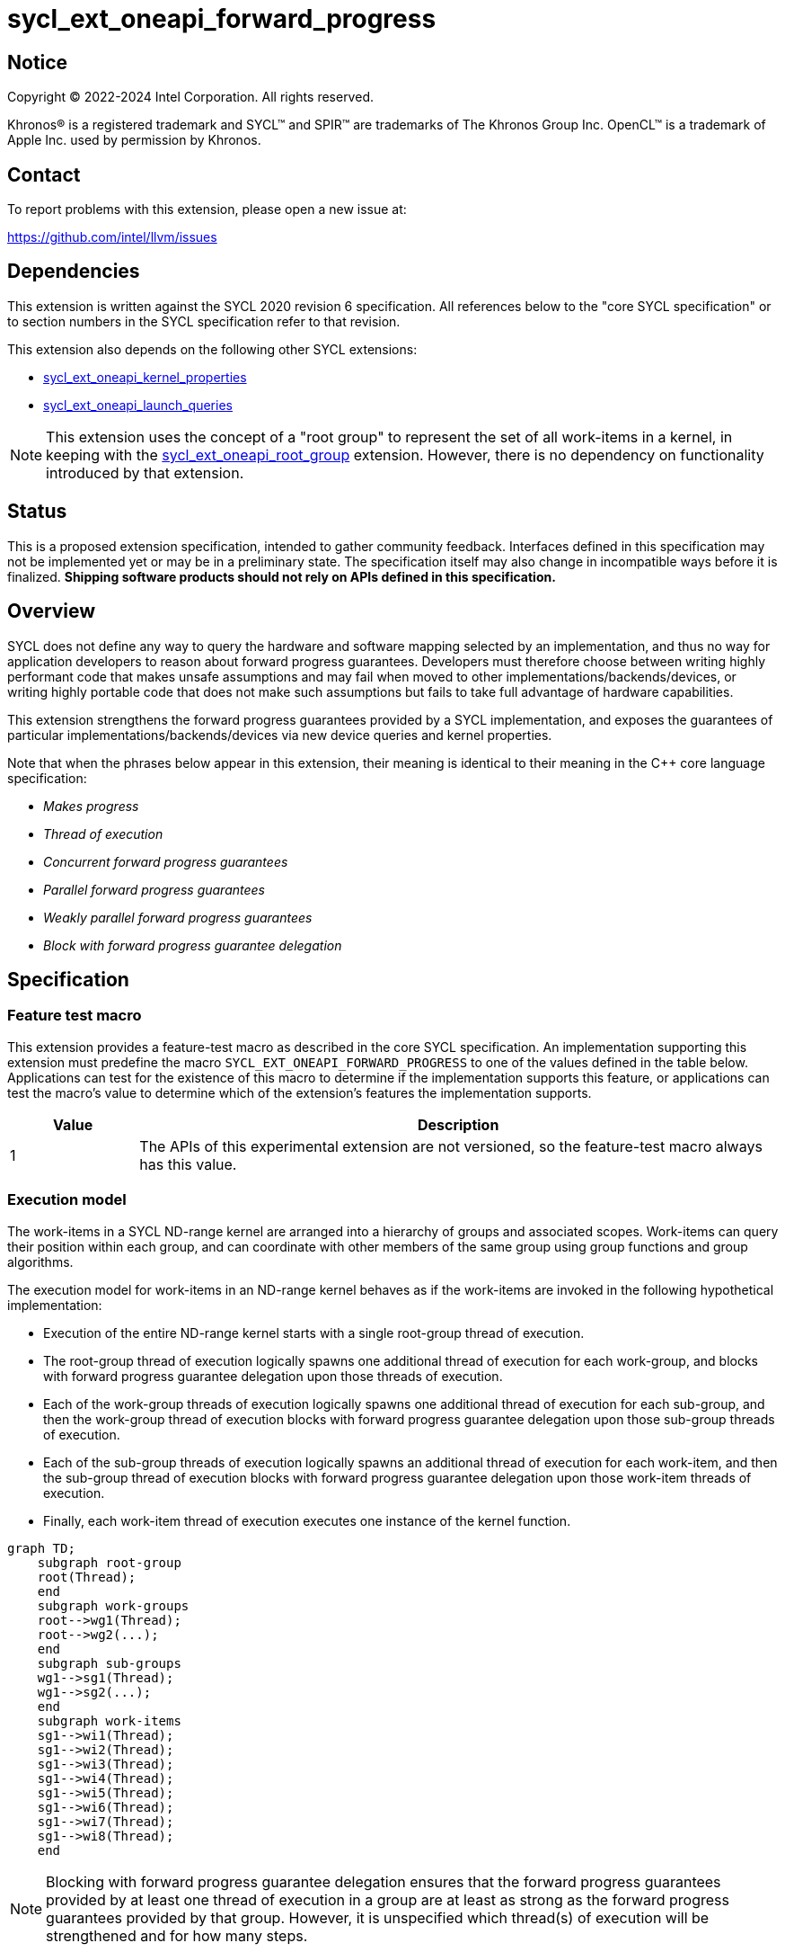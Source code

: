 = sycl_ext_oneapi_forward_progress

:source-highlighter: coderay
:coderay-linenums-mode: table

// This section needs to be after the document title.
:doctype: book
:toc2:
:toc: left
:encoding: utf-8
:lang: en
:dpcpp: pass:[DPC++]

// Set the default source code type in this document to C++,
// for syntax highlighting purposes.  This is needed because
// docbook uses c++ and html5 uses cpp.
:language: {basebackend@docbook:c++:cpp}


== Notice

[%hardbreaks]
Copyright (C) 2022-2024 Intel Corporation.  All rights reserved.

Khronos(R) is a registered trademark and SYCL(TM) and SPIR(TM) are trademarks
of The Khronos Group Inc.  OpenCL(TM) is a trademark of Apple Inc. used by
permission by Khronos.


== Contact

To report problems with this extension, please open a new issue at:

https://github.com/intel/llvm/issues


== Dependencies

This extension is written against the SYCL 2020 revision 6 specification.  All
references below to the "core SYCL specification" or to section numbers in the
SYCL specification refer to that revision.

This extension also depends on the following other SYCL extensions:

* link:../experimental/sycl_ext_oneapi_kernel_properties.asciidoc[
  sycl_ext_oneapi_kernel_properties]
* link:../proposed/sycl_ext_oneapi_launch_queries.asciidoc[
  sycl_ext_oneapi_launch_queries]

[NOTE]
====
This extension uses the concept of a "root group" to represent the set of all
work-items in a kernel, in keeping with the
link:../proposed/sycl_ext_oneapi_root_group.asciidoc[sycl_ext_oneapi_root_group]
extension. However, there is no dependency on functionality introduced by that
extension.
====


== Status

This is a proposed extension specification, intended to gather community
feedback.  Interfaces defined in this specification may not be implemented yet
or may be in a preliminary state.  The specification itself may also change in
incompatible ways before it is finalized.  *Shipping software products should
not rely on APIs defined in this specification.*


== Overview

SYCL does not define any way to query the hardware and software mapping
selected by an implementation, and thus no way for application developers to
reason about forward progress guarantees. Developers must therefore choose
between writing highly performant code that makes unsafe assumptions and may
fail when moved to other implementations/backends/devices, or writing highly
portable code that does not make such assumptions but fails to take full
advantage of hardware capabilities.

This extension strengthens the forward progress guarantees provided by a SYCL
implementation, and exposes the guarantees of particular
implementations/backends/devices via new device queries and kernel properties.

Note that when the phrases below appear in this extension, their meaning is
identical to their meaning in the {cpp} core language specification:

- _Makes progress_
- _Thread of execution_
- _Concurrent forward progress guarantees_
- _Parallel forward progress guarantees_
- _Weakly parallel forward progress guarantees_
- _Block with forward progress guarantee delegation_


== Specification

=== Feature test macro

This extension provides a feature-test macro as described in the core SYCL
specification.  An implementation supporting this extension must predefine the
macro `SYCL_EXT_ONEAPI_FORWARD_PROGRESS` to one of the values defined in the
table below.  Applications can test for the existence of this macro to
determine if the implementation supports this feature, or applications can test
the macro's value to determine which of the extension's features the
implementation supports.

[%header,cols="1,5"]
|===
|Value
|Description

|1
|The APIs of this experimental extension are not versioned, so the
 feature-test macro always has this value.
|===


=== Execution model

The work-items in a SYCL ND-range kernel are arranged into a hierarchy of
groups and associated scopes. Work-items can query their position within each
group, and can coordinate with other members of the same group using group
functions and group algorithms.

The execution model for work-items in an ND-range kernel behaves as if the
work-items are invoked in the following hypothetical implementation:

- Execution of the entire ND-range kernel starts with a single root-group
thread of execution.
- The root-group thread of execution logically spawns one additional thread of
execution for each work-group, and blocks with forward progress guarantee
delegation upon those threads of execution.
- Each of the work-group threads of execution logically spawns one additional
thread of execution for each sub-group, and then the work-group thread of
execution blocks with forward progress guarantee delegation upon
those sub-group threads of execution.
- Each of the sub-group threads of execution logically spawns an additional
thread of execution for each work-item, and then the sub-group thread of
execution blocks with forward progress guarantee delegation upon those
work-item threads of execution.
- Finally, each work-item thread of execution executes one instance of the
kernel function.

```mermaid
graph TD;
    subgraph root-group
    root(Thread);
    end
    subgraph work-groups
    root-->wg1(Thread);
    root-->wg2(...);
    end
    subgraph sub-groups
    wg1-->sg1(Thread);
    wg1-->sg2(...);
    end
    subgraph work-items
    sg1-->wi1(Thread);
    sg1-->wi2(Thread);
    sg1-->wi3(Thread);
    sg1-->wi4(Thread);
    sg1-->wi5(Thread);
    sg1-->wi6(Thread);
    sg1-->wi7(Thread);
    sg1-->wi8(Thread);
    end
```

[NOTE]
====
Blocking with forward progress guarantee delegation ensures that the forward
progress guarantees provided by at least one thread of execution in a group
are at least as strong as the forward progress guarantees provided by that
group. However, it is unspecified which thread(s) of execution will be
strengthened and for how many steps.
====

Safe coordination of work-items via memory requires careful attention to this
hierarchy, since the ability of work-items to make progress depends on a
combination of the forward progress guarantees provided by the work-item
threads of execution and the forward progress guarantees provided by the
sub-group, work-group and root-group threads of execution. Often, correct
execution of a kernel requires knowledge of the forward progress guarantees
of a certain subset of these threads of execution. For example, kernels using
atomic operations to coordinate sub-groups in the same work-group only require
the threads of execution associated with sub-groups to provide concurrent or
parallel forward progress guarantees---there is no requirement for the
work-item, work-group or root-group threads of execution to provide any
specific forward progress guarantees.

To facilitate reasoning about work-item coordination, the forward progress
guarantees of threads of execution in SYCL can be qualified by a _coordination
scope_. This extension defines the following coordination scopes:

- All threads of execution spawned directly or indirectly from the ND-range
  kernel's initial root thread of execution are considered part of the same
  root-group scope.
- All threads of execution spawned directly or indirectly from the same
  work-group thread of execution are considered part of the same work-group
  scope.
- All threads of execution spawned from the same sub-group thread of execution
  are considered part of the same sub-group scope.
- Each individual work-item thread of execution is the sole member of its own
  work-item scope.

The forward progress guarantee of a thread of execution at scope `S`, relative
to coordination scope `C`, is the weakest of the forward progress guarantees
provided by threads of execution at all scopes between `S` and `C` inclusive.

[NOTE]
====
Qualifying a thread of execution's forward progress guarantees with a coordination
scope can be thought of as a shorthand for combining the forward progress
guarantees provided by each thread of execution in the hierarchy.

For example, consider a hypothetical implementation that creates a separate
`std::thread` (providing concurrent forward progress guarantees) to execute
each sub-group, but which permits an unbounded number of work-groups executed
as tasks (providing parallel forward progress guarantees). With work-group
coordination scope, each sub-group provides concurrent forward progress
guarantees: this reflects the guarantees associated with each `std::thread`
upon creation. With root-group coordination scope, each sub-group provides
only parallel forward progress guarantees: each sub-group's progress guarantees
are weakened to reflect that the creation of a sub-group depends upon a
specific work-group (task) being scheduled and making progress.
====

[NOTE]
====
Choosing a coordination scope is similar to choosing a memory scope for atomic
operations, in that it describes the potential set of threads of execution
that a thread _may_ attempt to coordinate with, and must be chosen to reflect
a kernel's dynamic communication pattern rather than static properties of its
source code.

For example, consider a kernel using locks/mutexes. Attempting to acquire a
lock is a blocking operation, and so if two threads of execution providing
weakly parallel forward progress guarantees attempt to acquire the lock
simultaneously this may result in a deadlock. To correctly avoid a deadlock,
the developer must correctly identify the coordination scope: if any work-item
may try to acquire the lock, then work-items require stronger forward progress
guarantees at root-group coordination scope; if each work-group has its own
private data structure(s), and only work-items within the same work-group may
try to acquire the same lock, then work-items require stronger forward progress
guarantees only at work-group coordination scope.

For performance reasons, a coordination scope will typically be the narrowest
scope containing all threads that may coordinate with one another.
====

=== Forward progress guarantees

The `forward_progress_guarantee` `enum` is used to represent the three classes
of forward progress guarantee defined in the {cpp} core language specification.

[source,c++]
----
namespace sycl::ext::oneapi::experimental {

enum class forward_progress_guarantee {
  concurrent,
  parallel,
  weakly_parallel
};

}
----

[NOTE]
====
This `enum` is defined similarly to the one defined in
https://wg21.link/p2300[P2300: `std::execution`].
====


=== Execution scopes

The `execution_scope` `enum` is used to represent the hierarchy of threads of
execution within a SYCL implementation.

[source,c++]
----
namespace sycl::ext::oneapi::experimental {

enum class execution_scope {
  work_item,
  sub_group,
  work_group,
  root_group,
};

}
----

[NOTE]
====
The existing `memory_scope` `enum` is not used here to provide greater
flexibility in modifying the forward progress extension in future.
`memory_scope` is lacking values required by this extension (i.e. `root_group`)
and has additional values that are not required here (e.g. `system`).
====


=== Device queries

New device queries are introduced to allow developers to reason about the
progress guarantees that can be provided by each device.

The results of these queries represent the forward progress guarantees that a
device can satisfy for each execution scope, and therefore the forward progress
guarantees that can be requested by a kernel's <<properties,
properties>>. These queries (and their results) must be interpreted relative to
a coordination scope, as described previously.

[NOTE]
====
Note that these queries cannot be used to reason about the thread of execution
associated with the root-group, because it is currently the top of the
hierarchy and it is therefore not possible to specify a broader coordination
scope.
====

[NOTE]
====
Explicitly specifying the coordination scope ensures that the interpretation of
forward progress queries is fixed and independent of the number of execution
scopes in the hierarchy. This extension therefore does not prevent SYCL or
other extensions from introducing new execution scopes.
====


[%header,cols="1,5,5"]
|===
|Device Descriptor
|Return Type
|Description

|`template <execution_scope CoordinationScope>
 ext::oneapi::info::device::work_group_progress_capabilities`
|`std::vector<forward_progress_guarantee>`
|Return the set of forward progress guarantees that can be requested by
 the `work_group_progress` kernel property, for the specified value of
 `CoordinationScope`. Specializations of
 `ext_oneapi_work_group_progress_capabilities` are only available for
 `execution_scope::root_group`.

|`template <execution_scope CoordinationScope>
 ext::oneapi::info::device::sub_group_progress_capabilities`
|`std::vector<forward_progress_guarantee>`
|Return the set of forward progress guarantees that can be requested by
 the `sub_group_progress` kernel property, for the specified value of
 `CoordinationScope`. Specializations of
 `ext_oneapi_sub_group_progress_capabilities` are only available for
 `execution_scope::root_group` and `execution_scope::work_group`.

|`template <execution_scope CoordinationScope>
 ext::oneapi::info::device::work_item_progress_capabilities`
|`std::vector<forward_progress_guarantee>`
|Return the set of forward progress guarantees that can be requested by
 the `work_item_progress` kernel property, for the specified value of
 `CoordinationScope`. Specializations of
 `ext_oneapi_work_item_progress_capabilities` are only available for
 `execution_scope::root_group`, `execution_scope::work_group`, and
 `execution_scope::sub_group`.

|===


=== Kernel properties [[properties]]

New kernel properties are introduced to allow developers to declare that a
given kernel requires specific forward progress guarantees for correctness.
If a kernel is submitted to a device that cannot satisfy the request for
specific progress guarantees, the implementation must throw an `exception`
with the `errc::feature_not_supported` error code.

Each property must appear in a property list at most once, and it is therefore
not possible to specify different guarantees and/or coordination scopes for the
same execution scope directly. However, it remains possible for requests with
different execution scopes to have overlapping coordination scopes
(e.g. a request for work-items to provide concurrent forward progress
guarantees at root-group coordination scope implicitly requests for sub-groups
and work-groups to also provide concurrent forward progress guarantees). In
such a case, an implementation must satisfy the strongest request(s).

Devices may not be able to provide the requested forward progress guarantees
for all launch configurations. Developers should use the launch queries defined
by the
link:../proposed/sycl_ext_oneapi_launch_queries.asciidoc[sycl_ext_oneapi_launch_queries]
extension to identify valid launch configurations for specific combinations of
properties.

[NOTE]
====
The mechanism used to provide specific forward progress guarantees is
implementation-defined.
====

[source,c++]
----
namespace sycl::ext::oneapi::experimental {

struct work_group_progress_key {
  template <forward_progress_guarantee Guarantee, execution_scope CoordinationScope>
  using value_t = property_value<work_group_progress_key, std::integral_constant<forward_progress_guarantee, Guarantee>, std::integral_constant<execution_scope, CoordinationScope>>;
};

struct sub_group_progress_key {
  template <forward_progress_guarantee Guarantee, execution_scope CoordinationScope>
  using value_t = property_value<sub_group_progress_key, std::integral_constant<forward_progress_guarantee, Guarantee>, std::integral_constant<execution_scope, CoordinationScope>>;
};

struct work_item_progress_key {
  template <forward_progress_guarantee Guarantee, execution_scope CoordinationScope>
  using value_t = property_value<work_item_progress_key, std::integral_constant<forward_progress_guarantee, Guarantee>, std::integral_constant<execution_scope, CoordinationScope>>;
};

template <forward_progress_guarantee Guarantee, execution_scope CoordinationScope>
inline constexpr work_group_progress_key::value_t<Guarantee, CoordinationScope> work_group_progress;

template <forward_progress_guarantee Guarantee, execution_scope CoordinationScope>
inline constexpr sub_group_progress_key::value_t<Guarantee, CoordinationScope> sub_group_progress;

template <forward_progress_guarantee Guarantee, execution_scope CoordinationScope>
inline constexpr work_item_progress_key::value_t<Guarantee, CoordinationScope> work_item_progress;

template <> struct is_property_key<work_group_progress_key> : std::true_type {};
template <> struct is_property_key<sub_group_progress_key> : std::true_type {};
template <> struct is_property_key<work_item_progress_key> : std::true_type {};

}
----

|===
|Property|Description

|`work_group_progress`
|The `work_group_progress` property adds the requirement that the kernel must be
 launched with the specified forward progress guarantees for threads of execution
 created at `execution_scope::work_group` scope, with the specified
 coordination scope. `CoordinationScope` must be broader than
 `execution_scope::work_group`.

|`sub_group_progress`
|The `sub_group_progress` property adds the requirement that the kernel must be
 launched with the specified forward progress guarantees for threads of execution
 created at `execution_scope::sub_group` scope, with the specified coordination
 scope. `CoordinationScope` must be broader than `execution_scope::sub_group`.

|`work_item_progress`
|The `work_item_progress` property adds the requirement that the kernel must be
 launched with the specified forward progress guarantees for threads of execution
 created at `execution_scope::work_item` scope, with the specified coordination
 scope. `CoordinationScope` must be broader than `execution_scope::work_item`.

|===


== Implementation notes

This non-normative section provides information about one possible
implementation of this extension.  It is not part of the specification of the
extension's API.

The simplest valid implementation of this extension returns `weakly_parallel`
for all queries, and throws an exception upon submission for any kernel
requesting stronger guarantees.  Such an implementation is compatible with
any backend currently capable of supporting SYCL 2020.

Exposing stronger guarantees requires an understanding of both a device's
capabilities and the functionality exposed by specific backends. For example,
it may only be possible to provide `concurrent` forward progress guarantees
for backends that submit kernels eagerly and which support some notion of a
"cooperative" kernel launch.

The table below shows the expected mapping for CPUs and GPUs using the current
OpenCL and Level Zero backends, respectively.

[%header,cols="1,5,5,5"]
|===
|Scope
|Coordination Scope
|CPU & OpenCL
|GPU & Level Zero

|`work_group`
|`root_group`
|`parallel`
|`concurrent`

|`sub_group`
|`work_group`
|`weakly_parallel`
|`concurrent`

|`work_item`
|`sub_group`
|`weakly_parallel`
|`weakly_parallel`

|===

== Issues

None.

